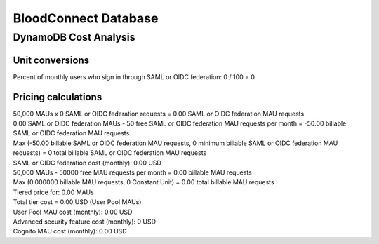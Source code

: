 =====================
BloodConnect Database
=====================

DynamoDB Cost Analysis
======================

Unit conversions
~~~~~~~~~~~~~~~~
Percent of monthly users who sign in through SAML or OIDC federation: 0 / 100 = 0

Pricing calculations
~~~~~~~~~~~~~~~~~~~~

| 50,000 MAUs x 0 SAML or OIDC federation requests = 0.00 SAML or OIDC federation MAU requests

| 0.00 SAML or OIDC federation MAUs - 50 free SAML or OIDC federation MAU requests per month = -50.00 billable SAML or OIDC federation MAU requests

| Max (-50.00 billable SAML or OIDC federation MAU requests, 0 minimum billable SAML or OIDC federation MAU requests) = 0 total billable SAML or OIDC federation MAU requests

| SAML or OIDC federation cost (monthly): 0.00 USD

| 50,000 MAUs - 50000 free MAU requests per month = 0.00 billable MAU requests

| Max (0.000000 billable MAU requests, 0 Constant Unit) = 0.00 total billable MAU requests

| Tiered price for: 0.00 MAUs

| Total tier cost = 0.00 USD (User Pool MAUs)

| User Pool MAU cost (monthly): 0.00 USD

| Advanced security feature cost (monthly): 0 USD

| Cognito MAU cost (monthly): 0.00 USD
